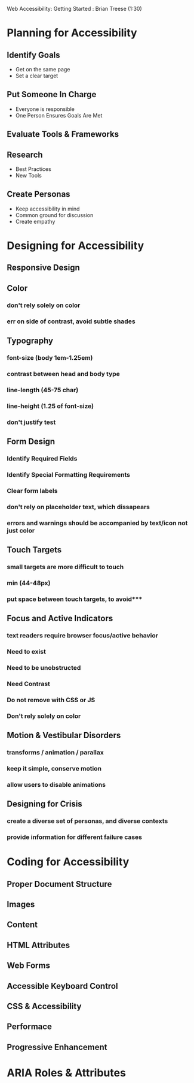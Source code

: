 Web Accessibility: Getting Started : Brian Treese (1:30)

* Planning for Accessibility
** Identify Goals
- Get on the same page
- Set a clear target
** Put Someone In Charge
- Everyone is responsible
- One Person Ensures Goals Are Met
** Evaluate Tools & Frameworks
** Research
- Best Practices
- New Tools
** Create Personas
- Keep accessibility in mind
- Common ground for discussion
- Create empathy
* Designing for Accessibility
** Responsive Design
** Color
*** don't rely solely on color
*** err on side of contrast, avoid subtle shades
** Typography
*** font-size (body 1em-1.25em)
*** contrast between head and body type
*** line-length (45-75 char)
*** line-height (1.25 of font-size)
*** don't justify test
** Form Design
*** Identify Required Fields
*** Identify Special Formatting Requirements
*** Clear form labels
*** don't rely on placeholder text, which dissapears
*** errors and warnings should be accompanied by text/icon not just color
** Touch Targets
*** small targets are more difficult to touch
*** min (44-48px)
*** put space between touch targets, to avoid*** 
** Focus and Active Indicators
*** text readers require browser focus/active behavior
*** Need to exist
*** Need to be unobstructed
*** Need Contrast
*** Do not remove with CSS or JS
*** Don't rely solely on color
** Motion & Vestibular Disorders
*** transforms / animation / parallax 
*** keep it simple, conserve motion
*** allow users to disable animations
** Designing for Crisis
*** create a diverse set of personas, and diverse contexts
*** provide information for different failure cases
* Coding for Accessibility 
** Proper Document Structure
*** 
** Images
** Content
** HTML Attributes
** Web Forms
** Accessible Keyboard Control
** CSS & Accessibility
** Performace
** Progressive Enhancement
* ARIA Roles & Attributes
